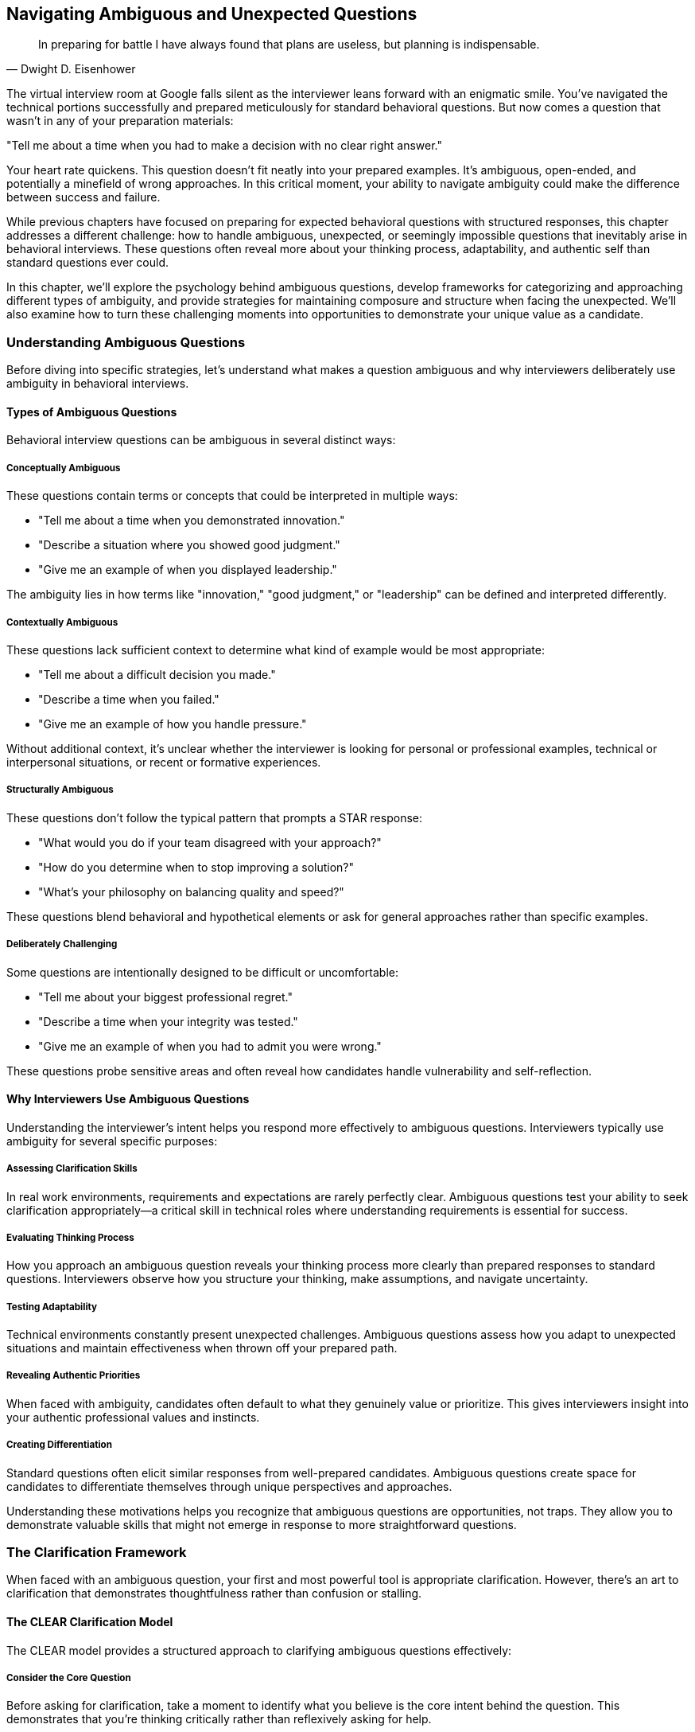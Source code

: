 == Navigating Ambiguous and Unexpected Questions
:icons: font
:source-highlighter: highlight.js

[quote, Dwight D. Eisenhower]
____
In preparing for battle I have always found that plans are useless, but planning is indispensable.
____

The virtual interview room at Google falls silent as the interviewer leans forward with an enigmatic smile. You've navigated the technical portions successfully and prepared meticulously for standard behavioral questions. But now comes a question that wasn't in any of your preparation materials:

"Tell me about a time when you had to make a decision with no clear right answer."

Your heart rate quickens. This question doesn't fit neatly into your prepared examples. It's ambiguous, open-ended, and potentially a minefield of wrong approaches. In this critical moment, your ability to navigate ambiguity could make the difference between success and failure.

While previous chapters have focused on preparing for expected behavioral questions with structured responses, this chapter addresses a different challenge: how to handle ambiguous, unexpected, or seemingly impossible questions that inevitably arise in behavioral interviews. These questions often reveal more about your thinking process, adaptability, and authentic self than standard questions ever could.

In this chapter, we'll explore the psychology behind ambiguous questions, develop frameworks for categorizing and approaching different types of ambiguity, and provide strategies for maintaining composure and structure when facing the unexpected. We'll also examine how to turn these challenging moments into opportunities to demonstrate your unique value as a candidate.

=== Understanding Ambiguous Questions

Before diving into specific strategies, let's understand what makes a question ambiguous and why interviewers deliberately use ambiguity in behavioral interviews.

==== Types of Ambiguous Questions

Behavioral interview questions can be ambiguous in several distinct ways:

===== Conceptually Ambiguous

These questions contain terms or concepts that could be interpreted in multiple ways:

* "Tell me about a time when you demonstrated innovation."
* "Describe a situation where you showed good judgment."
* "Give me an example of when you displayed leadership."

The ambiguity lies in how terms like "innovation," "good judgment," or "leadership" can be defined and interpreted differently.

===== Contextually Ambiguous

These questions lack sufficient context to determine what kind of example would be most appropriate:

* "Tell me about a difficult decision you made."
* "Describe a time when you failed."
* "Give me an example of how you handle pressure."

Without additional context, it's unclear whether the interviewer is looking for personal or professional examples, technical or interpersonal situations, or recent or formative experiences.

===== Structurally Ambiguous

These questions don't follow the typical pattern that prompts a STAR response:

* "What would you do if your team disagreed with your approach?"
* "How do you determine when to stop improving a solution?"
* "What's your philosophy on balancing quality and speed?"

These questions blend behavioral and hypothetical elements or ask for general approaches rather than specific examples.

===== Deliberately Challenging

Some questions are intentionally designed to be difficult or uncomfortable:

* "Tell me about your biggest professional regret."
* "Describe a time when your integrity was tested."
* "Give me an example of when you had to admit you were wrong."

These questions probe sensitive areas and often reveal how candidates handle vulnerability and self-reflection.

==== Why Interviewers Use Ambiguous Questions

Understanding the interviewer's intent helps you respond more effectively to ambiguous questions. Interviewers typically use ambiguity for several specific purposes:

===== Assessing Clarification Skills

In real work environments, requirements and expectations are rarely perfectly clear. Ambiguous questions test your ability to seek clarification appropriately—a critical skill in technical roles where understanding requirements is essential for success.

===== Evaluating Thinking Process

How you approach an ambiguous question reveals your thinking process more clearly than prepared responses to standard questions. Interviewers observe how you structure your thinking, make assumptions, and navigate uncertainty.

===== Testing Adaptability

Technical environments constantly present unexpected challenges. Ambiguous questions assess how you adapt to unexpected situations and maintain effectiveness when thrown off your prepared path.

===== Revealing Authentic Priorities

When faced with ambiguity, candidates often default to what they genuinely value or prioritize. This gives interviewers insight into your authentic professional values and instincts.

===== Creating Differentiation

Standard questions often elicit similar responses from well-prepared candidates. Ambiguous questions create space for candidates to differentiate themselves through unique perspectives and approaches.

Understanding these motivations helps you recognize that ambiguous questions are opportunities, not traps. They allow you to demonstrate valuable skills that might not emerge in response to more straightforward questions.

=== The Clarification Framework

When faced with an ambiguous question, your first and most powerful tool is appropriate clarification. However, there's an art to clarification that demonstrates thoughtfulness rather than confusion or stalling.

==== The CLEAR Clarification Model

The CLEAR model provides a structured approach to clarifying ambiguous questions effectively:

===== Consider the Core Question

Before asking for clarification, take a moment to identify what you believe is the core intent behind the question. This demonstrates that you're thinking critically rather than reflexively asking for help.

*Example*: "I understand you're asking about a time when I had to make a decision with no clear right answer. This seems to be about how I navigate ambiguity and make decisions with incomplete information."

===== Leverage What You Know

Reference any context from earlier in the interview or from your research about the company that might inform your understanding of the question.

*Example*: "Based on our earlier discussion about cross-functional collaboration, I'm assuming this relates to decisions in collaborative contexts rather than purely technical decisions."

===== Explore Specific Dimensions

Rather than asking "What do you mean?" (which puts the burden entirely on the interviewer), suggest specific interpretations and ask which is most relevant.

*Example*: "I have examples ranging from technical architecture decisions with multiple valid approaches to stakeholder prioritization decisions with competing valid perspectives. Would you prefer I focus on technical decision-making or cross-functional prioritization?"

===== Acknowledge the Ambiguity

Briefly acknowledge that you recognize the question's open-ended nature, showing comfort with ambiguity rather than anxiety about it.

*Example*: "I appreciate that this question intentionally leaves room for interpretation, as many important workplace decisions involve similar ambiguity."

===== Reframe with Precision

Based on any clarification received, reframe the question with greater precision before answering.

*Example*: "So to confirm, you'd like me to discuss a technical decision where multiple approaches had merit, focusing on how I evaluated options and made a final choice despite the lack of a clearly superior solution."

==== Clarification Pitfalls to Avoid

While clarification is valuable, certain approaches can create negative impressions:

===== Excessive Clarification

Asking multiple clarifying questions in succession can appear as stalling or lack of confidence. Limit yourself to one or two focused clarifications.

===== Passing Responsibility

Phrases like "What exactly are you looking for?" put the entire burden on the interviewer and can appear evasive. Instead, offer your interpretation and ask for confirmation.

===== Revealing Anxiety

Statements like "I'm not sure I understand what you're asking" can signal discomfort with ambiguity. Instead, demonstrate comfort by offering multiple possible interpretations.

===== Premature Narrowing

Immediately narrowing to a very specific interpretation without exploring the question's breadth can miss the interviewer's intent. Start with the broader purpose before narrowing.

==== When Clarification Isn't Forthcoming

Sometimes interviewers intentionally maintain ambiguity even after clarification attempts. In these cases:

* Explicitly acknowledge that you'll proceed with your best interpretation
* Briefly explain the assumptions you're making
* Proceed with a well-structured response based on those assumptions
* If time permits, briefly mention how your response might differ under alternative interpretations

This approach demonstrates comfort with ambiguity while still providing a structured, thoughtful response.

=== The ADAPT Framework for Ambiguous Questions

Once you've attempted appropriate clarification, you need a framework for structuring your response to ambiguous questions. The ADAPT framework provides this structure:

==== Acknowledge the Ambiguity

Begin by briefly acknowledging the question's open-ended or multifaceted nature. This demonstrates awareness rather than confusion.

*Example*: "This question about innovation could be approached from multiple angles, from technical creativity to process improvement to business model innovation."

==== Define Your Interpretation

Clearly state how you're interpreting the question, including any assumptions you're making. This demonstrates decisive thinking while maintaining transparency.

*Example*: "I'll focus on innovation in the context of technical problem-solving, specifically finding non-obvious solutions to complex challenges that created unexpected value."

==== Articulate a Specific Example

Provide a concrete example that fits your interpretation, using the STAR+ format to ensure structure and completeness.

*Example*: "At TechCorp, we faced a persistent performance issue with our data processing pipeline that standard optimization approaches hadn't resolved..."

==== Principles and Patterns

Extract broader principles or patterns from your example that demonstrate your general approach to similar situations. This shows that your capabilities extend beyond the specific example.

*Example*: "This experience reinforced several principles I apply when innovating: questioning fundamental assumptions, looking for inspiration in adjacent domains, and creating rapid prototypes to test non-obvious approaches."

==== Transition to Alternatives

If time permits, briefly acknowledge how your response might differ under alternative interpretations of the question. This demonstrates flexibility and breadth of thinking.

*Example*: "If we were to consider innovation in terms of process improvement rather than technical problem-solving, I could share how I redesigned our deployment workflow to reduce release friction, which had different challenges but similar principles of questioning assumptions and rapid experimentation."

This framework allows you to provide a structured, thoughtful response to even the most ambiguous questions while demonstrating awareness of multiple perspectives.

=== Strategies for Specific Types of Ambiguous Questions

Different types of ambiguous questions require slightly different approaches. Let's explore strategies for the most common categories.

==== Navigating Conceptually Ambiguous Questions

These questions contain terms that could be interpreted in multiple ways, such as "innovation," "leadership," or "impact."

===== Strategy: Define, Then Demonstrate

1. Briefly define how you interpret the key concept
2. Explain why this interpretation is relevant to the role or company
3. Provide a specific example that clearly demonstrates this interpretation
4. Connect your example back to the definition to reinforce alignment

*Example Response to "Tell me about a time when you demonstrated innovation":*

"I view innovation as developing non-obvious solutions that create significant new value, rather than just incremental improvements. In software engineering, this often means questioning fundamental assumptions about how problems should be approached.

At DataSystems Inc., we faced a challenge with our recommendation engine that was becoming increasingly compute-intensive as our user base grew. The conventional approach would have been to optimize the existing algorithms or add more computing resources. Instead, I questioned whether we needed to generate recommendations in real-time for all scenarios.

I proposed and implemented a hybrid approach that pre-computed recommendations for common user patterns while maintaining real-time processing only for edge cases and new users. This required developing a classification system to identify which users needed real-time processing and which could use pre-computed recommendations.

The result was a 78% reduction in computing costs while actually improving recommendation relevance by 12% according to our A/B tests. This approach has since been applied to three other systems within the company.

This experience reinforced my belief that innovation often comes from questioning whether the problem itself is framed correctly, rather than just seeking better solutions to the problem as initially presented."

==== Handling Contextually Ambiguous Questions

These questions lack sufficient context to determine what kind of example would be most appropriate, such as "Tell me about a difficult decision" or "Describe a time when you failed."

===== Strategy: Context, Criteria, Case

1. Briefly acknowledge the breadth of possible contexts
2. Establish criteria for selecting a particularly relevant example
3. Present your example using the STAR+ format
4. Explain why this example is especially illustrative of your approach

*Example Response to "Tell me about a difficult decision you made":*

"Difficult decisions can arise in many contexts—technical architecture, resource allocation, career choices, or ethical dilemmas. Given that this role involves leading engineering teams through technical transformations, I'll share a difficult decision that involved balancing technical debt against delivery timelines.

At TechSolutions, I was leading the development of a new customer-facing API that would replace three legacy systems. Six weeks before our committed launch date, we discovered a fundamental design flaw in our authentication system that worked for our test cases but would fail for approximately 15% of edge cases in production.

We had three options: delay the launch to properly redesign the authentication system, implement a quick but suboptimal fix that would accumulate technical debt, or launch with known limitations and communicate them to customers.

This decision was particularly difficult because it involved trade-offs between multiple valid priorities: our commitment to customers, technical excellence, and business revenue targets. After consulting with security, engineering, and business stakeholders, I decided to delay the launch by three weeks to implement a proper solution.

I made this decision based on three criteria: first, authentication issues would affect trust in the entire platform; second, the technical debt from a quick fix would compound over time and eventually require more time to address than the initial delay; and third, we could mitigate most of the business impact by providing early access to key customers during the extended development period.

The result validated this approach—we launched three weeks late but with a robust solution that has scaled without issues as we've grown from 50 to 500 enterprise customers. The early access program actually increased engagement with key customers and led to valuable refinements before the general launch.

This experience reinforced my decision-making framework for these situations: clearly identify the trade-offs, consult diverse perspectives, establish clear criteria for the decision, and create mitigation strategies for the downsides of whatever option is selected."

==== Addressing Structurally Ambiguous Questions

These questions don't follow typical patterns that prompt a STAR response, such as "What would you do if..." or "How do you approach..."

===== Strategy: Bridge to Experience

1. Acknowledge the forward-looking or general nature of the question
2. Bridge to relevant past experiences that inform your approach
3. Extract principles from these experiences
4. Apply these principles to the scenario in the question

*Example Response to "What would you do if your team disagreed with your technical approach?":*

"While this question asks about a hypothetical future scenario, my approach would be informed by my past experiences navigating technical disagreements within teams.

At CloudTech, I led a project to redesign our data processing architecture. I proposed a microservices approach, but several experienced team members strongly advocated for a monolithic architecture with clear service boundaries instead. They had valid concerns about operational complexity and debugging challenges in distributed systems.

Rather than simply pushing my preferred approach, I facilitated a structured evaluation process. First, I asked each team member to articulate their concerns and priorities in writing to ensure all perspectives were fully understood. Then, I organized a workshop where we collectively defined evaluation criteria, including development velocity, operational complexity, scalability, and team expertise.

We then evaluated both approaches against these criteria, which revealed that while microservices offered theoretical advantages for our long-term scalability needs, the team's current expertise and our operational tooling were better aligned with a monolithic approach in the near term.

Based on this process, we aligned on a compromise: a modular monolith with clear service boundaries designed for eventual decomposition into microservices as our needs and capabilities evolved. This approach addressed immediate concerns while preserving our long-term architectural direction.

Drawing from this and similar experiences, if my team disagreed with my technical approach in this role, I would:

1. Ensure all perspectives are fully articulated and understood
2. Collaboratively establish evaluation criteria that reflect both technical and organizational considerations
3. Objectively evaluate alternatives against these criteria
4. Seek synthesis rather than binary choices where possible
5. Document the decision-making process and rationale for future reference

This approach respects team members' expertise while ensuring decisions are made systematically rather than based on opinion or authority."

==== Responding to Deliberately Challenging Questions

These questions are intentionally designed to be difficult or uncomfortable, such as "Tell me about your biggest professional regret" or "Describe a time when your integrity was tested."

===== Strategy: Authentic Reflection

1. Briefly acknowledge the challenging nature of the question
2. Respond with genuine self-reflection rather than a polished narrative
3. Focus on learning and growth rather than justification
4. Demonstrate how the experience shaped your current approach

*Example Response to "Tell me about your biggest professional regret":*

"That's a thought-provoking question that requires honest reflection. My biggest professional regret comes from my time as a technical lead at StartupTech, where I prioritized technical elegance over user needs in a way that ultimately hurt the product.

We were developing a data visualization platform for financial analysts, and I pushed the team to implement a highly sophisticated, technically impressive architecture that would support extreme flexibility and extensibility. I was convinced that our users would eventually need these capabilities, even though our user research didn't explicitly identify them as requirements.

The situation came to a head when we missed a critical market window because the implementation complexity delayed our launch by nearly three months. When we finally launched, we discovered that users found the interface overly complex and struggled to access the core functionality they actually needed.

What I regret most isn't the technical approach itself, but my failure to validate my assumptions with users before committing significant resources. I had substituted my own technical judgment for actual user feedback, despite having access to customers who could have provided guidance.

This experience fundamentally changed how I approach technical leadership. I now insist on continuous user validation throughout the development process, even for seemingly obvious technical decisions. I've learned to treat technical elegance as a means to deliver user value, not an end in itself.

In my subsequent role at DataCorp, I implemented this lesson by establishing bi-weekly user feedback sessions for our development team and creating a framework for evaluating technical decisions based on user impact rather than just architectural purity. This approach led to significantly higher user adoption and satisfaction while still maintaining technical quality where it truly mattered."

=== Handling Seemingly Impossible Questions

Occasionally, you may encounter questions that seem impossible to answer effectively, such as:

* Questions about experiences you genuinely don't have
* Questions that appear to have no good answer
* Questions that seem designed to trap you regardless of how you respond

These situations require special strategies to navigate effectively.

==== The Experience Gap Strategy

When asked about an experience you don't have, use this approach:

1. Acknowledge the gap honestly without apologizing or becoming defensive
2. Bridge to the most relevant experience you do have
3. Demonstrate transferable skills or approaches
4. Express enthusiasm for developing in this area

*Example Response to "Tell me about a time when you led a large distributed team" (when you haven't):*

"I haven't yet had the opportunity to lead a large distributed team in my career, though it's an area I'm eager to develop in. My most relevant experience comes from coordinating across three teams in different locations while leading the authentication system redesign at SecureTech.

While this wasn't formally leading a distributed team, it required many of the same skills: establishing clear communication protocols, creating visibility into work progress across locations, accommodating time zone differences for synchronous collaboration, and building relationships despite limited face-to-face interaction.

For example, I implemented a documentation-first approach where all major decisions and their rationales were recorded in a shared knowledge base, reducing dependency on synchronous communication. I also established a rotating schedule for our coordination meetings to fairly distribute the time zone burden across teams.

These approaches resulted in successful cross-team collaboration despite the distribution challenges, with the project completing on schedule and meeting all technical requirements. I'm excited about the opportunity to build on these experiences and develop formal distributed team leadership skills in this role, particularly by learning established best practices from others in the organization who have this expertise."

==== The Reframe Strategy

When faced with a question that seems to have no good answer, consider reframing:

1. Identify the underlying skill or quality the question is likely assessing
2. Acknowledge the complexity or tension inherent in the question
3. Reframe toward the underlying quality rather than the specific scenario
4. Provide an example that demonstrates this quality

*Example Response to "Would you rather deliver a project on time with known bugs or delay to fix all issues?":*

"This question highlights the fundamental tension between delivery timelines and quality that engineering teams regularly navigate. Rather than seeing this as a binary choice with a single correct answer, I approach these situations by focusing on risk assessment and stakeholder alignment.

At ProductCorp, we faced this exact dilemma with our payment processing system update. Two weeks before launch, we identified several non-critical bugs that would affect approximately 5% of edge cases but wouldn't compromise core functionality or security.

Rather than unilaterally deciding to delay or proceed, I led a structured risk assessment process. We categorized each issue by impact severity, likelihood of occurrence, and remediation difficulty. We then engaged key stakeholders—including product management, customer support, and executive leadership—to evaluate these risks against business priorities and customer expectations.

Through this process, we aligned on launching with documented workarounds for the edge cases while committing to a rapid follow-up release two weeks later with comprehensive fixes. We also implemented enhanced monitoring specifically for the affected scenarios to provide early detection and mitigation.

This approach balanced multiple considerations rather than treating it as a simple time-versus-quality trade-off. The key was making the decision collaboratively with full transparency about the implications, rather than optimizing for a single dimension.

I've found that these situations rarely have universally correct answers—the right approach depends on specific context including the type of product, customer expectations, competitive landscape, and organizational values. The constant is the need for structured risk assessment and transparent stakeholder alignment."

==== The Meta-Response Strategy

For questions that seem designed to trap you, consider a meta-response:

1. Acknowledge the challenging nature of the question
2. Demonstrate awareness of the tensions or trade-offs involved
3. Discuss how you approach such dilemmas generally
4. Provide a specific example of navigating similar tensions

*Example Response to "Tell me about a time when you had to choose between what was right for the company and what was right for the customer":*

"This question highlights an interesting tension that I believe is often based on a false dichotomy. In my experience, what's truly right for the company in the long term is almost always aligned with what's right for customers, even if short-term metrics might suggest otherwise.

Rather than accepting this framing, I approach these situations by seeking to understand the apparent conflict and looking for solutions that serve both interests. At FinTech Inc., we faced a situation where a major customer requested custom features that would have diverted significant engineering resources from our product roadmap, potentially delaying improvements that would benefit our broader customer base.

The easy framing would have been 'company roadmap versus customer request,' but I approached it differently. I worked with the customer to deeply understand their underlying needs rather than their specific feature requests. This revealed that their core requirements could be addressed through configuration changes and workflow adjustments rather than custom development.

We then collaborated on a solution that met their needs while requiring minimal deviation from our roadmap. This approach not only satisfied the customer but also identified configuration limitations that, once addressed, created value for multiple other customers.

The key insight was refusing to accept the premise that company and customer interests were fundamentally opposed. By digging deeper into the actual needs and constraints, we found alignment that wasn't visible at the surface level.

I've applied this same approach to numerous situations where interests initially appear to conflict—whether between security and usability, performance and maintainability, or immediate delivery and technical debt. The consistent pattern is that apparent dichotomies often dissolve when you examine the underlying needs and take a longer-term perspective."

=== Maintaining Composure Under Pressure

Ambiguous and unexpected questions often create pressure that can undermine your performance if not managed effectively. Here are strategies for maintaining composure when facing challenging questions:

==== The Pause and Process Technique

When faced with an unexpected question:

1. Take a deliberate pause (3-5 seconds) to process the question
2. Acknowledge the thoughtfulness of the question
3. If needed, take a sip of water to create a natural moment for thinking
4. Structure your thoughts before beginning your response

This brief pause appears thoughtful rather than hesitant and gives you valuable processing time.

==== The Structured Thinking Approach

If you need more substantial thinking time:

1. Verbalize your thinking process: "I'd like to consider this from a few angles..."
2. Enumerate the dimensions you're considering: "First, the technical implications; second, the team dynamics; third, the customer impact..."
3. Think aloud in a structured way as you formulate your response

This approach turns thinking time into a demonstration of your analytical process.

==== The Bridge Technique

When completely unsure how to respond:

1. Find any aspect of the question you can confidently address
2. Start by addressing that element thoughtfully
3. Use that foundation to bridge to the more challenging aspects
4. Build your response progressively from the known to the unknown

This technique prevents freezing by giving you a starting point, however small.

==== The Reset Approach

If you start a response and realize it's not effective:

1. Briefly acknowledge the shift: "Actually, let me approach this differently..."
2. Reframe your response more effectively
3. Proceed with the improved approach without over-apologizing

This demonstrates adaptability rather than confusion and often leads to stronger responses.

=== Turning Ambiguity Into Opportunity

While ambiguous questions present challenges, they also create unique opportunities to differentiate yourself as a candidate. Here's how to leverage these moments effectively:

==== Demonstrating Intellectual Flexibility

Ambiguous questions allow you to showcase your ability to:
* Consider multiple interpretations of a situation
* Adapt your thinking based on new information
* Navigate complexity without oversimplifying
* Balance competing considerations thoughtfully

These qualities are highly valued in technical roles that require navigating trade-offs and uncertainty.

==== Revealing Authentic Priorities

Your response to ambiguous questions often reveals what you naturally prioritize when not guided by explicit structure. Use this to:
* Emphasize values that align with the company culture
* Demonstrate authentic commitment to principles like user focus, quality, or collaboration
* Show how your natural instincts align with the role requirements

This authentic alignment is more convincing than rehearsed responses to standard questions.

==== Showcasing Communication Skills

Ambiguous questions create opportunities to demonstrate:
* Clarity in explaining complex thinking
* Skill in making abstract concepts concrete
* Ability to structure communication effectively without external scaffolding
* Comfort discussing nuance and trade-offs

These communication skills are particularly valuable in senior technical roles that require influencing without authority.

==== Creating Memorable Moments

Unexpected questions often lead to more memorable interactions than standard questions. Use these moments to:
* Share unique insights from your experience
* Demonstrate distinctive thinking approaches
* Create authentic connection through genuine reflection
* Leave a lasting impression that differentiates you from other candidates

These memorable moments often have disproportionate impact on hiring decisions.

=== Conclusion: Embracing Ambiguity as a Competitive Advantage

Ambiguous and unexpected questions are inevitable in behavioral interviews, particularly for senior technical roles where navigating uncertainty is a core requirement. By developing the skills to handle these questions effectively, you transform potential stumbling blocks into opportunities to demonstrate your unique value as a candidate.

Remember that interviewers use ambiguous questions not to trick you but to see beyond your preparation to your authentic capabilities and approach. The frameworks and strategies in this chapter—from the CLEAR clarification model to the ADAPT response framework—provide structure for navigating this ambiguity while still allowing your genuine strengths to shine through.

As you prepare for behavioral interviews, resist the temptation to focus exclusively on rehearsing answers to expected questions. Instead, practice applying these frameworks to unexpected questions, developing the mental flexibility to respond effectively to whatever comes your way. This preparation for ambiguity becomes a competitive advantage that distinguishes you from candidates who can only excel when questions match their preparation.

In the next chapter, we'll explore another advanced behavioral interviewing challenge: mastering follow-up questions and probing. These deeper explorations often follow your initial responses and can be even more consequential than the original questions in determining interview outcomes.
